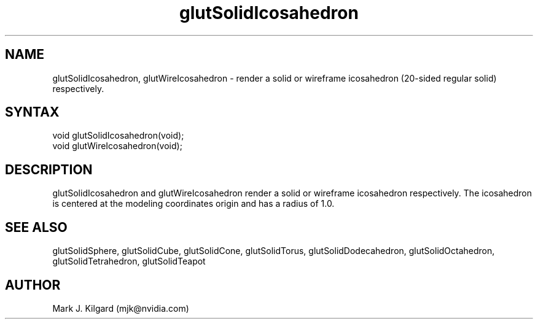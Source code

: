 .\"
.\" Copyright (c) Mark J. Kilgard, 1996.
.\"
.TH glutSolidIcosahedron 3GLUT "3.8" "GLUT" "GLUT"
.SH NAME
glutSolidIcosahedron, glutWireIcosahedron - render a
solid or wireframe icosahedron (20-sided regular solid) respectively.
.SH SYNTAX
.nf
.LP
void glutSolidIcosahedron(void);
void glutWireIcosahedron(void);
.fi
.SH DESCRIPTION
glutSolidIcosahedron and glutWireIcosahedron render a solid
or wireframe icosahedron respectively. The icosahedron is centered at the
modeling coordinates origin and has a radius of 1.0.
.SH SEE ALSO
glutSolidSphere, glutSolidCube, glutSolidCone, glutSolidTorus, glutSolidDodecahedron,
glutSolidOctahedron, glutSolidTetrahedron,
glutSolidTeapot
.SH AUTHOR
Mark J. Kilgard (mjk@nvidia.com)
